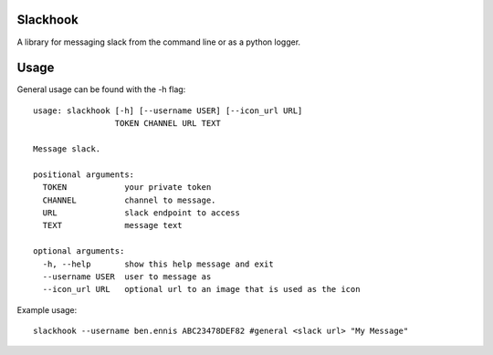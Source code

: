 Slackhook
=========

A library for messaging slack from the command line or as a python logger.

Usage
=====

General usage can be found with the -h flag::

    usage: slackhook [-h] [--username USER] [--icon_url URL]
                     TOKEN CHANNEL URL TEXT

    Message slack.

    positional arguments:
      TOKEN            your private token
      CHANNEL          channel to message.
      URL              slack endpoint to access
      TEXT             message text

    optional arguments:
      -h, --help       show this help message and exit
      --username USER  user to message as
      --icon_url URL   optional url to an image that is used as the icon

Example usage::

    slackhook --username ben.ennis ABC23478DEF82 #general <slack url> "My Message"
